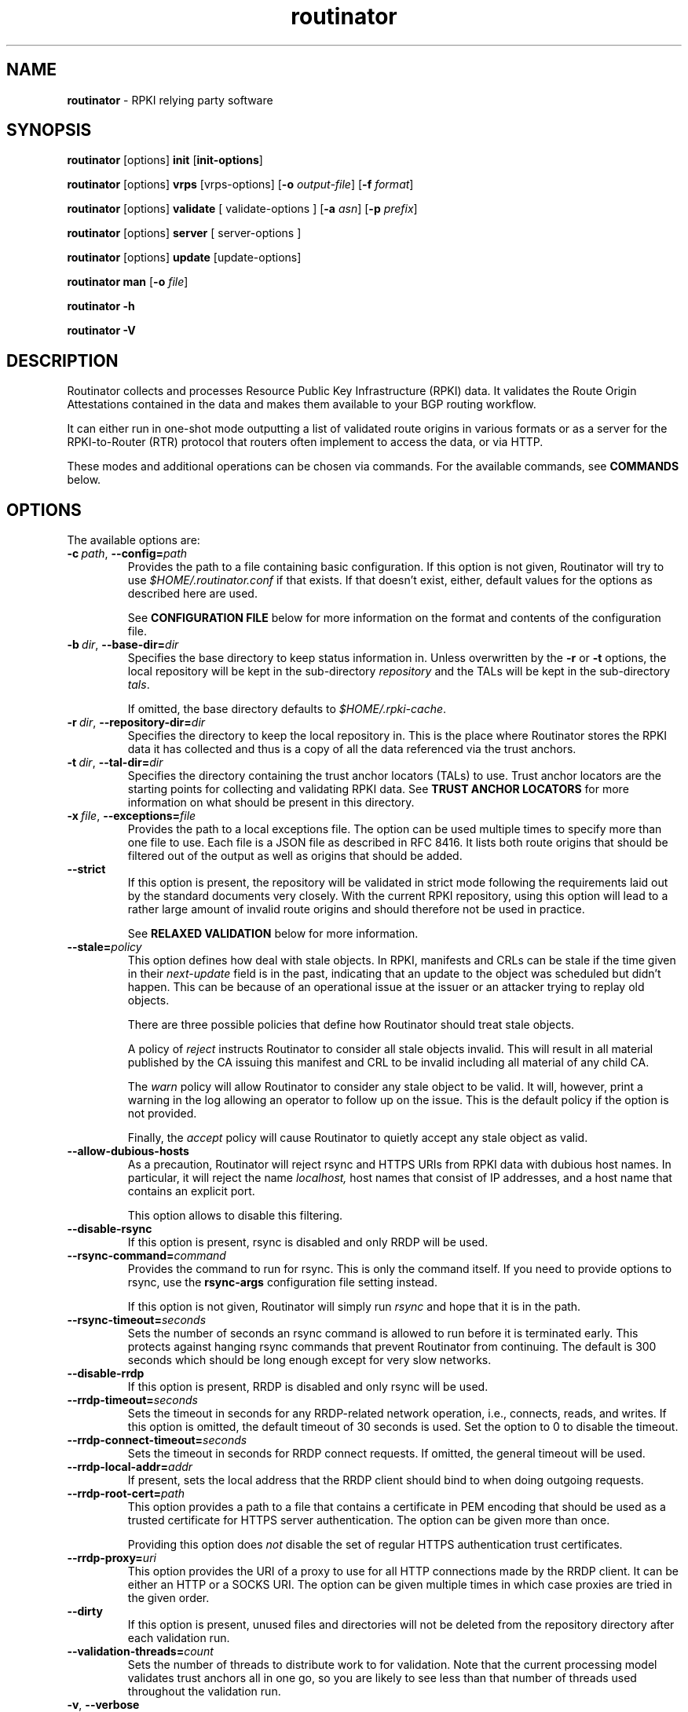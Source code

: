.TH "routinator" "1" "May 6, 2020" "NLnet Labs" "routinator 0.7.1-rc2
.\"
.\" routinator.1 -- RPKI Relying Party software
.\"
.\" Copyright (c) 2019, NLnet Labs.
.\"
.\" See LICENSE for the license.
.\"
.\"
.SH "NAME"
.B routinator
\- RPKI relying party software
.SH "SYNOPSIS"
.B routinator
[options]
.B init
.RB [ init-options ]
.PP
.B routinator
[options]
.B vrps
[vrps-options]
.RB [ \-o
.IR output-file ]
.RB [ \-f
.IR format ]
.PP
.B routinator
[options]
.B validate
[ validate-options ]
.RB [ \-a
.IR asn ]
.RB [ \-p
.IR prefix ]
.PP
.B routinator
[options]
.B server
[ server-options ]
.PP
.B routinator
[options]
.B update
[update-options]
.PP
.B routinator
.B man
.RB [ \-o
.IR file ]
.PP
.B routinator
.B -h
.PP
.B routinator
.B -V


.SH "DESCRIPTION"
Routinator
collects and processes Resource Public Key Infrastructure (RPKI) data. It
validates the Route Origin Attestations contained in the data and makes
them available to your BGP routing workflow.
.P
It can either run in one-shot mode outputting a list of validated route
origins in various formats or as a server for the RPKI-to-Router (RTR)
protocol that routers often implement to access the data, or via HTTP.
.P
These modes and additional operations can be chosen  via commands. For
the available commands, see
.B COMMANDS
below.


.SH "OPTIONS"
.P
The available options are:

.TP
.BI \-c\  path \fR,\ \fB\-\-config= path
Provides the path to a file containing basic configuration. If this option
is not given, Routinator will try to use
.I $HOME/.routinator.conf
if that exists. If that doesn't exist, either, default values for the
options as described here are used.
.IP
See
.B CONFIGURATION FILE
below for more information on the format and contents of the configuration
file.

.TP
.BI \-b\  dir \fR,\ \fB\-\-base\-dir= dir
Specifies the base directory to keep status information in. Unless
overwritten by the
.B -r
or
.B -t
options, the local repository will be kept in the sub-directory
.I repository
and the TALs will be kept in the sub-directory
.I tals\fR.
.IP
If omitted, the base directory defaults to
.I $HOME/.rpki-cache\fR.

.TP
.BI \-r\  dir \fR,\ \fB\-\-repository\-dir= dir
Specifies the directory to keep the local repository in. This is the place
where Routinator stores the RPKI data it has collected and thus is a copy of
all the data referenced via the trust anchors.

.TP
.BI \-t\  dir \fR,\ \fB\-\-tal\-dir= dir
Specifies the directory containing the trust anchor locators (TALs) to use.
Trust anchor locators are the starting points for collecting and validating
RPKI data. See
.B TRUST ANCHOR LOCATORS
for more information on what should be present in this directory.

.TP
.BI \-x\  file \fR,\ \fB\-\-exceptions= file
Provides the path to a local exceptions file. The option can be used
multiple times to specify more than one file to use. Each file is a JSON
file as described in RFC 8416. It lists both route origins that should be
filtered out of the output as well as origins that should be added.

.TP
.BR \-\-strict
If this option is present, the repository will be validated in strict mode
following the requirements laid out by the standard documents very closely.
With the current RPKI repository, using this option will lead to a rather
large amount of invalid route origins and should therefore not be used in
practice.
.IP
See
.B RELAXED VALIDATION
below for more information.

.TP
.BI --stale= policy
This option defines how deal with stale objects. In RPKI, manifests and
CRLs can be stale if the time given in their
.I next-update
field is in the past, indicating that an update to the object was
scheduled but didn't happen. This can be because of an operational issue
at the issuer or an attacker trying to replay old objects.
.IP
There are three possible policies that define how Routinator should treat
stale objects.
.IP
A policy of
.I reject
instructs Routinator to consider all stale objects invalid. This will
result in all material published by the CA issuing this manifest and CRL
to be invalid including all material of any child CA.
.IP
The
.I warn
policy will allow Routinator to consider any stale object to be valid. It
will, however, print a warning in the log allowing an operator to follow
up on the issue. This is the default policy if the option is not provided.
.IP
Finally, the
.I accept
policy will cause Routinator to quietly accept any stale object as valid.

.TP
.B --allow-dubious-hosts
As a precaution, Routinator will reject rsync and HTTPS URIs from RPKI data
with dubious host names. In particular, it will reject the name
.IR localhost,
host names that consist of IP addresses, and a host name that contains an
explicit port.
.IP
This option allows to disable this filtering.

.TP
.B --disable-rsync
If this option is present, rsync is disabled and only RRDP will be used.

.TP
.BI \-\-rsync\-command= command
Provides the command to run for rsync. This is only the command itself.
If you need to provide options to rsync, use the
.B rsync\-args
configuration file setting instead.
.IP
If this option is not given, Routinator will simply run
.I rsync
and hope that it is in the path.

.TP
.BI \-\-rsync\-timeout= seconds
Sets the number of seconds an rsync command is allowed to run before it is
terminated early. This protects against hanging rsync commands that prevent
Routinator from continuing. The default is 300 seconds which should be long
enough except for very slow networks.

.TP
.B --disable-rrdp
If this option is present, RRDP is disabled and only rsync will be used.

.TP
.BI --rrdp-timeout= seconds
Sets the timeout in seconds for any RRDP-related network operation, i.e.,
connects, reads, and writes. If this option is omitted, the default timeout
of 30 seconds is used. Set the option to 0 to disable the timeout.

.TP
.BI --rrdp-connect-timeout= seconds
Sets the timeout in seconds for RRDP connect requests. If omitted, the general
timeout will be used.

.TP
.BI --rrdp-local-addr= addr
If present, sets the local address that the RRDP client should bind to when
doing outgoing requests.

.TP
.BI --rrdp-root-cert= path
This option provides a path to a file that contains a certificate in PEM
encoding that should be used as a trusted certificate for HTTPS server
authentication. The option can be given more than once.
.IP
Providing this option does
.I not
disable the set of regular HTTPS authentication trust certificates.

.TP
.BI --rrdp-proxy= uri
This option provides the URI of a proxy to use for all HTTP connections made
by the RRDP client. It can be either an HTTP or a SOCKS URI. The option can
be given multiple times in which case proxies are tried in the given order.

.TP
.B --dirty
If this option is present, unused files and directories will not be deleted
from the repository directory after each validation run.
.TP
.BI \-\-validation\-threads= count
Sets the number of threads to distribute work to for validation. Note that
the current processing model validates trust anchors all in one go, so you
are likely to see less than that number of threads used throughout the
validation run.
.TP
.BR \-v ,\  \fB\-\-verbose
Print more information. If given twice, even more information is printed.
.IP
More specifically, a single
.B -v
increases the log level from the default of
.I warn
to
.I info\fR,
specifying it more than once increases it to
.I debug\fR.
.TP
.BR \-q ,\  \fB\-\-quiet
Print less information. Given twice, print nothing at all.
.IP
A single
.B -q
will drop the log level to
.I error\fR.
Repeating
.B -q
more than once turns logging off completely.
.TP
.BR \-\-syslog
Redirect logging output to syslog.
.IP
This option is implied if a command is used that causes Routinator to run
in daemon mode.
.TP
.BI \-\-syslog-facility= facility
If logging to syslog is used, this option can be used to specify the syslog
facility to use. The default is
.I daemon\fR.
.TP
.BI \-\-logfile= path
Redirect logging output to the given file.
.TP
.BR \-h , " \-\-help"
Print some help information.
.TP
.BR \-V , " \-\-version
Print version information.


.SH COMMANDS
Routinator provides a number of operations around the local RPKI repository.
These can be requested by providing different commands on the command line.

.SS init
Prepares the local repository directories and the TAL directory for running
Routinator. Specifically, makes sure the local repository directory exists,
and creates the TAL directory and fills it with the TALs of the five RIRs.
.P
For more information about TALs, see
.B TRUST ANCHOR LOCATORS
below.
.TP
.BR -f ,\ \fB --force
Forces installation of the TALs even if the TAL directory already exists.
.TP
.B --accept-arin-rpa
Before you can use the ARIN TAL, you need to agree to the ARIN Relying Party
Agreement (RPA). You can find it at
.I https://www.arin.net/resources/manage/rpki/rpa.pdf
and explicitly agree to it via this option. This explicit agreement is
necessary in order to install the ARIN TAL.
.TP
.B --decline-arin-rpa
If, after reading the ARIN Relying Party Agreement, you decide you do not or
cannot agree to it, this option allows you to skip installation of the ARIN
TAL. Note that this means Routinator will not have access to any information
published for resources assigned under ARIN.

.SS vrps
This command requests that Routinator update the local repository and then
validate the Route Origin Attestations in the repository and output the
valid route origins, which are also known as Validated ROA Payload or VRPs,
as a list.
.TP
.BI -o\  file \fR,\ \fB\-\-output= file
Specifies the output file to write the list to. If this option is missing
or file is
.I "-"
the list is printed to standard output.
.TP
.BI -f\  format \fR,\ \fB\-\-format= format
The output format to use. Routinator currently supports the following formats:
.RS
.TP
.B csv
The list is formatted as lines of comma-separated values of the autonomous
system number, the prefix in slash notation, the maximum prefix length, and
an abbreviation for the trust anchor the entry is derived from. The latter is
the name of the TAL file without the extension
.IR ".tal" .
This can be overwritten with the
.I tal-labels
config file option.
.IP
This is the default format used if the
.B -f
option is missing.

.TP
.B csvcompat
The same as
.I csv
except that all fields are embedded in double quotes and the autonomous system
number is given without the prefix
.IR AS .
This format is pretty much identical to the CSV produced by the RIPE NCC
Validator.

.TP
.B csvext
An extended version of
.I csv
each line contains these comma-separated values: the rsync URI of the ROA
the line is taken from (or "N/A" if it isn't from a ROA), the autonomous
system number, the prefix in slash notation, the maximum prefix length, the
not-before date and not-after date of the validity of the ROA.
.IP
This format was used in the RIPE NCC RPKI Validator version 1. That version
produces one file per trust anchor. This is not currently supported by
Routinator -- all entries will be in one single output file.
.TP
.B json
The list is placed into a JSON object with a single element
.I "roas"
which contains an array of objects with four elements each: The autonomous
system number of the network authorized to originate a prefix in
.IR "asn" ,
the prefix in slash notation in
.IR "prefix" ,
the maximum prefix length of the announced route in
.IR "maxLength" ,
and the trust anchor from which the authorization was derived in
.IR "ta" .
This format is identical to that produced by the RIPE NCC RPKI Validator
except for different naming of the trust anchor. Routinator uses the name
of the TAL file without the extension
.IR ".tal"
whereas the RIPE NCC Validator has a dedicated name for each.
.TP
.B openbgpd
Choosing this format causes Routinator to produce a
.I "roa-set"
configuration item for the OpenBGPD configuration.
.TP
.B bird
Choosing this format causes Routinator to produce a
.I "roa table"
configuration item for the BIRD configuration.
.TP
.B bird2
Choosing this format causes Routinator to produce a
.I "route table"
configuration item for the BIRD2 configuration.
.TP
.B rpsl
This format produces a list of RPSL objects with the authorization in the
fields
.IR route ,
.IR origin ,
and
.IR source .
In addition, the fields
.IR descr ,
.IR mnt-by ,
.IR created ,
and
.IR last-modified ,
are present with more or less meaningful values.
.TP
.B summary
This format produces a summary of the content of the RPKI repository. For
each trust anchor, it will print the number of verified ROAs and VRPs. Note
that this format does not take filters into account. It will always provide
numbers for the complete repository.
.TP
.B none
This format produces no output whatsoever.
.RE
.TP
.BR \-n ,\  \-\-noupdate
The repository will not be updated before producing the list.
.TP
.B \-\-complete
If any of the rsync commands needed to update the repository failed, complete
the operation but provide exit status 2. If this option is not given, the
operation will complete with exit status 0 in this case.
.TP
.BI \-a \ asn\fR,\  \-\-filter\-asn= asn
Only output VRPs for the given ASN. The option can be given multiple times,
in which case VRPs for all provided ASNs are provided. ASNs can be given with
or without the prefix
.IR AS .
.TP
.BI \-p \ prefix\fR,\  \-\-filter\-prefix= prefix
Only output VRPs with an address prefix that covers the given prefix, i.e.,
whose prefix is equal to or less specific than the given prefix. This will
include VRPs regardless of their ASN and max length. In other words, the
output will include all VRPs that need to be considered when deciding whether
an announcement for the prefix is RPKI valid or invalid.
.IP
The option can be given multiple times, in which case VRPs for all prefixes
are provided. It can also be combined with one or more ASN filters. Then all
matching VRPs are included. That is, filters combine as "or" not "and."

.SS validate
This command can be used to perform RPKI route origin validation for a route
announcement. Routinator will determine whether the provided announcement is
RPKI valid, invalid, or not found.
.TP
.BI \-a \ asn\fR,\  \-\-asn= asn
The AS number of the autonomous system that originated the route
announcement. ASNs can be given with
or without the prefix
.IR AS .
.TP
.BI \-p \ prefix\fR,\  \-\-prefix= prefix
The address prefix the route announcement is for.
.TP
.BR \-j ,\  \-\-json
A detailed analysis on the reasoning behind the validation is printed in
JSON format including lists of the VPRs that caused the particular result.
If this option is omitted, Routinator will only print the determined
state.
.TP
.BR \-n ,\  \-\-noupdate
The repository will not be updated before performing validation.
.TP
.B \-\-complete
If any of the rsync commands needed to update the repository failed, complete
the operation but provide exit status 2. If this option is not given, the
operation will complete with exit status 0 in this case.

.SS server
This command causes Routinator to act as a server for the RPKI-to-Router
(RTR) and HTTP protocols. In this mode, Routinator will read all the TALs
(See
.B TRUST ANCHOR LOCATORS
below) and will stay attached to the terminal unless the
.B -d
option is given.
.PP
The server will periodically update the local repository, every ten minutes
by default, notify any clients of changes, and let them fetch validated data.
It will not, however, reread the trust anchor locators. Thus, if you update
them, you will have to restart Routinator.
.PP
You can provide a number of addresses and ports to listen on for RTR and HTTP
through command line options or their configuration file equivalent.
Currently, Routinator will only start listening on these ports after an
initial validation run has finished.
.PP
It will not listen on any sockets unless explicitly specified. It
will still run and periodically update the repository. This might be useful
for use with
.B vrps
mode with the
.B -n
option.
.TP
.BR -d ,\ \fB --detach
If present, Routinator will detach from the terminal after a successful start.
.TP
.BI \-\-rtr=  addr:port
Specifies a local address and port to listen on for incoming RTR connections.
.IP
Routinator supports both protocol version 0 defined in RFC 6810 and version
1 defined in RFC 8210. However, it does not support router keys introduced
in version 1. IPv6 addresses must be enclosed in square brackets. You can
provide the option multiple times to let Routinator listen on multiple
address-port pairs.
.TP
.BI \-\-http= addr:port
Specifies the address and port to listen on for incoming HTTP connections.
See
.B HTTP SERVICE
below for more information on the HTTP service provided by Routinator.
.TP
.BI \-\-listen\-systemd
The RTR listening socket will be acquired from systemd via socket
activation. Use this option together with systemd's socket units to allow a
Routinator running as a regular user to bind to the default RTR port 323.
.IP
Currently, all TCP listener sockets handed over by systemd will be used for
the RTR protocol.
.TP
.BI \-\-refresh= seconds
The amount of seconds the server should wait after having finished updating
and validating the local repository before starting to update again. The
next update will earlier if objects in the repository expire earlier. The
default value is 600 seconds.
.TP
.BI \-\-retry= seconds
The amount of seconds to suggest to an RTR client to wait before trying to
request data again if that failed. The default value is 600 seconds, the
value recommended in RFC 8210.
.TP
.BI \-\-expire= seconds
The amount of seconds to an RTR client can keep using data if it cannot
refresh it. After that time, the client should discard the data. Note that
this value was introduced in version 1 of the RTR protocol and is thus not
relevant for clients that only implement version 0. The default value, as
recommended in RFC 8210, is 7200 seconds.
.TP
.BI \-\-history= count
In RTR, a client can request to only receive the changes that happened since
the last version of the data it had seen. This option sets how many change
sets the server will at most keep. If a client requests changes from an older
version, it will get the current full set.
.IP
Note that routers typically stay connected with their RTR server and therefore
really only ever need one single change set. Additionally, if RTR server or
router are restarted, they will have a new session with new change sets and
need to exchange a full data set, too. Thus, increasing the value probably
only ever increases memory consumption.
.IP
The default value is 10.
.TP
.BI \-\-pid\-file= path
States a file which will be used in daemon mode to store the processes PID.
While the process is running, it will keep the file locked.
.TP
.BI \-\-working\-dir= path
The working directory for the daemon process. In daemon mode, Routinator
will change to this directory while detaching from the terminal.
.TP
.BI \-\-chroot= path
The root directory for the daemon process. If this option is provided, the
daemon process will change its root directory to the given directory. This
will only work if all other paths provided via the configuration or command
line options are under this directory.
.TP
.BI --user= user-name
The name of the user to change to for the daemon process. It this option is
provided, Routinator will run as that user after the listening sockets for
HTTP and RTR have been created. The option has no effect unless
.B --detach
is also used.
.TP
.BI --group= group-name
The name of the group to change to for the daemon process. It this option is
provided, Routinator will run as that group after the listening sockets for
HTTP and RTR have been created. The option has no effect unless
.B --detach
is also used.

.SS update
Updates the local repository by resyncing all known publication points. The
command will also validate the updated repository to discover any new
publication points that appear in the repository and fetch their data.
.PP
As such, the command really is a shortcut for running
.B routinator vrps -f none\fR.
.TP
.B \-\-complete
If any of the rsync commands needed to update the repository failed, complete
the operation but provide exit status 2. If this option is not given, the
operation will complete with exit status 0 in this case.

.SS man
Displays the manual page, i.e., this page.
.TP
.BI -o\  file \fR,\ \fB\-\-output= file
If this option is provided, the manual page will be written to the given
file instead of displaying it. Use
.I "-"
to output the manual page to standard output.


.SH TRUST ANCHOR LOCATORS
RPKI uses trust anchor locators, or TALs, to identify the location and
public keys of the trusted root CA certificates. Routinator keeps these
TALs in files in the TAL directory which can be set by the
.B \-t
option. If the
.B \-b
option is used instead, the TAL directory will be in the sub-directory
.I tals
under the directory specified in this option. The default location, if
no options are used at all is
.I $HOME/.rpki-cache/tals\fR.
.P
This directory can be created and populated with the TALs of the five
Regional Internet Registries (RIRs) via the
.B init
command.
.P
If the directory does exist, Routinator will use all files with an extension
of
.I .tal
in this directory. This means that you can add and remove trust anchors by
adding and removing files in this directory. If you add files, make sure they
are in the format described by RFC 7730 or the upcoming RFC 8630.

.SH CONFIGURATION FILE
Instead of providing all options on the command line, they can also be
provided through a configuration file. Such a file can be selected through
the
.B -c
option. If no configuration file is specified this way but a file named
.I $HOME/.routinator.conf
is present, this file is used.
.PP
The configuration file is a file in TOML format. In short, it consists of
a sequence of key-value pairs, each on its own line. Strings are to be
enclosed in double quotes. Lists can be given by enclosing a comma-separated
list of values in square brackets.
.PP
The configuration file can contain the following entries. All path values
are interpreted relative to the directory the configuration file is located.
in. All values can be overwritten via the command line options.
.TP
.B repository-dir
A string containing the path to the directory to store the local repository
in. This entry is mandatory.
.TP
.B tal-dir
A string containing the path to the directory that contains the Trust Anchor
Locators. This entry is mandatory.
.TP
.B exceptions
A list of strings, each containing the path to a file with local exceptions.
If missing, no local exception files are used.
.TP
.B strict
A boolean specifying whether strict validation should be employed. If missing,
strict validation will not be used.

.TP
.B stale
A string specifying the policy for dealing with stale objects.
.RS
.TP
.I reject
Consider all stale objects invalid rendering all material published by the CA
issuing the stale object to be invalid including all material of any child CA.
.TP
.I warn
Consider stale objects to be valid but print a warning to the log.
.TP
.I accept
Quietly consider stale objects valid.
.RE

.TP
.B allow-dubious-hosts
A boolean value that, if present and true, disables Routinator's filtering of
dubious host names in rsync and HTTPS URIs from RPKI data.

.TP
.B disable-rsync
A boolean value that, if present and true, turns off the use of rsync.

.TP
.B rsync-command
A string specifying the command to use for running rsync. The default is
simply
.IR rsync .
.TP
.B rsync-args
A list of strings containing the arguments to be passed to the rsync command.
Each string is an argument of its own.
.IP
If this
option is not provided, Routinator will try to find out if your rsync
understands the
.B \-\-contimeout
option and, if so, will set it to 10 thus letting connection attempts time
out after ten seconds. If your rsync is too old to support this option, no
arguments are used.
.TP
.B rsync-timeout
An integer value specifying the number of seconds an rsync command is allowed to
run before it is being terminated. The default if the value is missing is
300 seconds.

.TP
.B disable-rrdp
A boolean value that, if present and true, turns off the use of RRDP.

.TP
.B rrdp-timeout
An integer value that provides a timeout in seconds for all individual
RRDP-related network operations, i.e., connects, reads, and writes. If the
value is missing, a default timeout of 30 seconds will be used. Set the value
to 0 to turn the timeout off.

.TP
.B rrdp-connect-timeout
An integer value that, if present, sets a separate timeout in seconds for
RRDP connect requests only.

.TP
.B rrdp-local-addr
A string value that provides the local address to be used by RRDP connections.

.TP
.B rrdp-root-certs
A list of strings each providing a path to a file containing a trust anchor
certificate for HTTPS authentication of RRDP connections. In addition to the
certificates provided via this option, the system's own trust store is used.

.TP
.B rrdp-proxies
A list of string each providing the URI for a proxy for outgoing RRDP
connections. The proxies are tried in order for each request. HTTP and SOCKS5
proxies are supported.

.TP
.B dirty
A boolean value which, if true, specifies that unused files and directories
should not be deleted from the repository directory after each validation run.
If left out, its value will be false and unused files will be deleted.
.TP
.B validation-threads
An integer value specifying the number of threads to be used during
validation of the repository. If this value is missing, the number of CPUs
in the system is used.
.TP
.B log-level
A string value specifying the maximum log level for which log messages should
be emitted. The default is
.IR warn .
.TP
.B log
A string specifying where to send log messages to. This can be one of the
following values:
.RS
.TP
.I default
Log messages will be sent to standard error if Routinator stays attached to
the terminal or to syslog if it runs in daemon mode.
.TP
.I stderr
Log messages will be sent to standard error.
.TP
.I syslog
Log messages will be sent to syslog.
.TP
.I file
Log messages will be sent to the file specified through the
.B log-file
configuration file entry.
.RE
.IP
The default if this value is missing is, unsurprisingly,
.IR default .
.TP
.B log-file
A string value containing the path to a file to which log messages will be
appended if the
.B log
configuration value is set to
.IR file .
In this case, the value is mandatory.
.TP
.B syslog-facility
A string value specifying the syslog facility to use for logging to syslog.
The default value if this entry is missing is
.IR daemon .
.TP
.B rtr-listen
An array of string values each providing the address and port which the RTR
daemon should listen on in TCP mode. Address and port should be separated by
a colon. IPv6 address should be enclosed in square brackets.
.TP
.B http-listen
An array of string values each providing the address and port which the HTTP
service should listen on. Address and port should be separated by
a colon. IPv6 address should be enclosed in square brackets.
.TP
.B listen-systemd
The RTR TCP listening socket will be acquired from systemd via socket
activation. Use this option together with systemd's socket units to allow a
Routinator running as a regular user to bind to the default RTR port 323.
.TP
.B refresh
An integer value specifying the number of seconds Routinator should wait
between consecutive validation runs in server mode. The next validation run
will happen earlier, if objects expire earlier. The default is 600 seconds.
.TP
.B retry
An integer value specifying the number of seconds an RTR client is requested
to wait after it failed to receive a data set. The default is 600 seconds.
.TP
.B expire
An integer value specifying the number of seconds an RTR client is requested
to use a data set if it cannot get an update before throwing it away and
continuing with no data at all. The default is 7200 seconds.
if it cannot get an update before throwing it away and
continuing with no data at all. The default is 7200 seconds.
.TP
.B history-size
An integer value specifying how many change sets Routinator should keep in
RTR server mode. The default is 10.
.TP
.B pid-file
A string value containing a path pointing to the PID file to be used in
daemon mode.
.TP
.B working-dir
A string value containing a path to the working directory for the daemon
process.
.TP
.B chroot
A string value containing the path any daemon process should use as its
root directory.
.TP
.B user
A string value containing the user name a daemon process should run as.

.TP
.B group
A string value containing the group name a daemon process should run as.

.TP
.B tal-label
An array containing arrays of two string values mapping the name of a TAL
file (without the path but including the extension) as given by the first
string to the name of the TAL to be included where the TAL is referenced in
output as given by the second string.

If the option is missing or if a TAL isn't mentioned in the option,
Routinator will construct a name for the TAL by using its file name (without
the path) and dropping the extension.


.SH HTTP SERVICE
Routinator can provide an HTTP service allowing to fetch the Validated ROA
Payload in various formats. The service does not support HTTPS and should
only be used within the local network.
.P
The service only supports GET requests with the following
paths:

.TP
.B /metrics
Returns a set of monitoring metrics in the format used by Prometheus.
.TP
.B /status
Returns the current status of the Routinator instance. This is similar to
the output of the
.B /metrics
endpoint but in a more human friendly format.
.TP
.B /version
Returns the version of the Routinator instance.
.TP
.B /api/v1/validity/\fIas-number\fB/\fIprefix
Returns a JSON object describing whether the route announcement given by
its origin AS number and address prefix is RPKI valid, invalid, or not found.
The returned object is compatible with that provided by the RIPE NCC RPKI
Validator. For more information, see
.I https://www.ripe.net/support/documentation/developer-documentation/rpki-validator-api
.TP
.B /validity?asn=\fIas-number\fB&prefix=\fIprefix
Same as above but with a more form-friendly calling convention.

.P
In addition, the current set of VRPs is available for each output format
at a path with the same name as the output format. E.g., the CSV output is
available at
.BR /csv .
.P
These paths accept filter expressions to
limit the VRPs returned in the form of a query string. The field
.B filter-asn
can be used to filter for ASNs and the field
.B filter-prefix
can be used to filter for prefixes. The fields can be repeated multiple
times.
.P
This works in the same way as the options of the same name to the
.B vrps
command.

.SH RELAXED VALIDATION
The documents defining RPKI include a number of very strict rules
regarding the formatting of the objects published in the RPKI repository.
However, because PRKI reuses existing technology, real-world applications
produce objects that do not follow these strict requirements.
.PP
As a consequence, a significant portion of the RPKI repository is actually
invalid if the rules are followed. We therefore introduce two validation
modes: strict and relaxed. Strict mode rejects any object that does not
pass all checks laid out by the relevant RFCs. Relaxed mode ignores a
number of these checks.
.PP
This memo documents the violations we encountered and are dealing with in
relaxed validation mode.

.SS Resource Certificates (RFC 6487)

Resource certificates are defined as a profile on the more general
Internet PKI certificates defined in RFC 5280.

.TP
.B Subject and Issuer
The RFC restricts the type used for CommonName attributes to
PrintableString, allowing only a subset of ASCII characters, while RFC
5280 allows a number of additional string types. At least one CA produces
resource certificates with Utf8Strings.
.IP
In relaxed mode, we will only check that the general structure of the
issuer and subject fields are correct and allow any number and types of
attributes. This seems justified since RPKI explicitly does not use these
fields.

.SS Signed Objects (RFC 6488)
Signed objects are defined as a profile on CMS messages defined in RFC
5652.
.TP
.B DER Encoding
RFC 6488 demands all signed objects to be DER encoded while the more
general CMS format allows any BER encoding -- DER is a stricter subset of
the more general BER. At least one CA does indeed produce BER encoded
signed objects.
.IP
In relaxed mode, we will allow BER encoding.
.IP
Note that this isn't just nit-picking. In BER encoding, octet strings can
be broken up into a sequence of sub-strings. Since those strings are in
some places used to carry encoded content themselves, such an encoding
does make parsing significantly more difficult. At least one CA does
produce such broken-up strings.

.SH SIGNALS
.SS SIGUSR1: Reload TALs and restart validation
When receiving SIGUSR1, Routinator will attempt to reload the TALs and, if
that succeeds, restart validation. If loading the TALs fails, Routinator will
exit.

.SH EXIT STATUS
Upon success, the exit status 0 is returned. If any fatal error happens,
the exit status will be 1. Some commands provide a
.B --complete
option which will cause the exit status to be 2 if any of the rsync commands
to update the repository fail.

.SH AUTHOR
.P
Jaap Akkerhuis wrote the original version of this manual page,
Martin Hoffmann extended it for later versions.

.SH BUGS
Sure.
